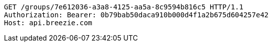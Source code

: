[source,http,options="nowrap"]
----
GET /groups/7e612036-a3a8-4125-aa5a-8c9594b816c5 HTTP/1.1
Authorization: Bearer: 0b79bab50daca910b000d4f1a2b675d604257e42
Host: api.breezie.com

----